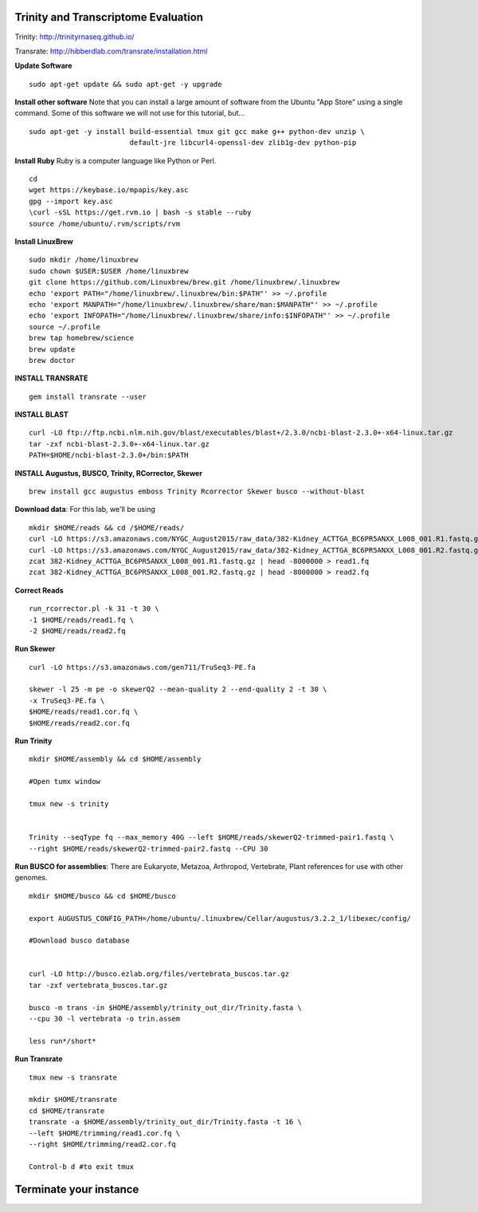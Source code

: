 ================================================
Trinity and Transcriptome Evaluation
================================================

Trinity: http://trinityrnaseq.github.io/

Transrate: http://hibberdlab.com/transrate/installation.html



**Update Software**

::

    sudo apt-get update && sudo apt-get -y upgrade

**Install other software** Note that you can install a large amount of software from the Ubuntu "App Store" using a single command. Some of this software we will not use for this tutorial, but...

::

    sudo apt-get -y install build-essential tmux git gcc make g++ python-dev unzip \
                            default-jre libcurl4-openssl-dev zlib1g-dev python-pip


**Install Ruby**  Ruby is a computer language like Python or Perl.

::

    cd
    wget https://keybase.io/mpapis/key.asc
    gpg --import key.asc
    \curl -sSL https://get.rvm.io | bash -s stable --ruby
    source /home/ubuntu/.rvm/scripts/rvm



**Install LinuxBrew**

::

    sudo mkdir /home/linuxbrew
    sudo chown $USER:$USER /home/linuxbrew
    git clone https://github.com/Linuxbrew/brew.git /home/linuxbrew/.linuxbrew
    echo 'export PATH="/home/linuxbrew/.linuxbrew/bin:$PATH"' >> ~/.profile
    echo 'export MANPATH="/home/linuxbrew/.linuxbrew/share/man:$MANPATH"' >> ~/.profile
    echo 'export INFOPATH="/home/linuxbrew/.linuxbrew/share/info:$INFOPATH"' >> ~/.profile
    source ~/.profile
    brew tap homebrew/science
    brew update
    brew doctor

**INSTALL TRANSRATE**

::

    gem install transrate --user


**INSTALL BLAST**

::

    curl -LO ftp://ftp.ncbi.nlm.nih.gov/blast/executables/blast+/2.3.0/ncbi-blast-2.3.0+-x64-linux.tar.gz
    tar -zxf ncbi-blast-2.3.0+-x64-linux.tar.gz
    PATH=$HOME/ncbi-blast-2.3.0+/bin:$PATH

**INSTALL Augustus, BUSCO, Trinity, RCorrector, Skewer**

::

    brew install gcc augustus emboss Trinity Rcorrector Skewer busco --without-blast


**Download data**: For this lab, we'll be using
::

    mkdir $HOME/reads && cd /$HOME/reads/
    curl -LO https://s3.amazonaws.com/NYGC_August2015/raw_data/382-Kidney_ACTTGA_BC6PR5ANXX_L008_001.R1.fastq.gz
    curl -LO https://s3.amazonaws.com/NYGC_August2015/raw_data/382-Kidney_ACTTGA_BC6PR5ANXX_L008_001.R2.fastq.gz
    zcat 382-Kidney_ACTTGA_BC6PR5ANXX_L008_001.R1.fastq.gz | head -8000000 > read1.fq
    zcat 382-Kidney_ACTTGA_BC6PR5ANXX_L008_001.R2.fastq.gz | head -8000000 > read2.fq


**Correct Reads**

::

    run_rcorrector.pl -k 31 -t 30 \
    -1 $HOME/reads/read1.fq \
    -2 $HOME/reads/read2.fq



**Run Skewer**

::

    curl -LO https://s3.amazonaws.com/gen711/TruSeq3-PE.fa

    skewer -l 25 -m pe -o skewerQ2 --mean-quality 2 --end-quality 2 -t 30 \
    -x TruSeq3-PE.fa \
    $HOME/reads/read1.cor.fq \
    $HOME/reads/read2.cor.fq


**Run Trinity**

::

    mkdir $HOME/assembly && cd $HOME/assembly

    #Open tumx window

    tmux new -s trinity


    Trinity --seqType fq --max_memory 40G --left $HOME/reads/skewerQ2-trimmed-pair1.fastq \
    --right $HOME/reads/skewerQ2-trimmed-pair2.fastq --CPU 30



**Run BUSCO for assemblies**: There are Eukaryote, Metazoa, Arthropod, Vertebrate, Plant references for use with other genomes.

::


    mkdir $HOME/busco && cd $HOME/busco

    export AUGUSTUS_CONFIG_PATH=/home/ubuntu/.linuxbrew/Cellar/augustus/3.2.2_1/libexec/config/

    #Download busco database


    curl -LO http://busco.ezlab.org/files/vertebrata_buscos.tar.gz
    tar -zxf vertebrata_buscos.tar.gz

    busco -m trans -in $HOME/assembly/trinity_out_dir/Trinity.fasta \
    --cpu 30 -l vertebrata -o trin.assem

    less run*/short*

**Run Transrate**

::

    tmux new -s transrate

    mkdir $HOME/transrate
    cd $HOME/transrate
    transrate -a $HOME/assembly/trinity_out_dir/Trinity.fasta -t 16 \
    --left $HOME/trimming/read1.cor.fq \
    --right $HOME/trimming/read2.cor.fq

    Control-b d #to exit tmux


==================================
Terminate your instance
==================================
